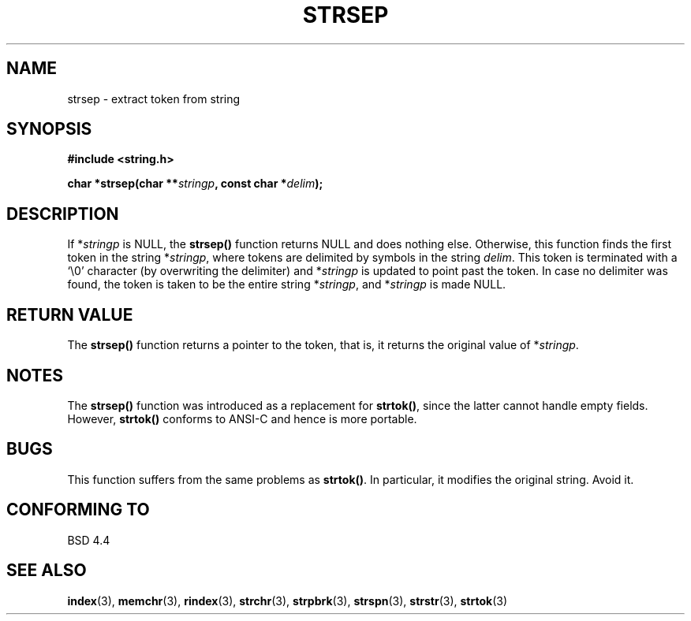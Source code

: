 .\" Copyright 1993 David Metcalfe (david@prism.demon.co.uk)
.\"
.\" Permission is granted to make and distribute verbatim copies of this
.\" manual provided the copyright notice and this permission notice are
.\" preserved on all copies.
.\"
.\" Permission is granted to copy and distribute modified versions of this
.\" manual under the conditions for verbatim copying, provided that the
.\" entire resulting derived work is distributed under the terms of a
.\" permission notice identical to this one.
.\" 
.\" Since the Linux kernel and libraries are constantly changing, this
.\" manual page may be incorrect or out-of-date.  The author(s) assume no
.\" responsibility for errors or omissions, or for damages resulting from
.\" the use of the information contained herein.  The author(s) may not
.\" have taken the same level of care in the production of this manual,
.\" which is licensed free of charge, as they might when working
.\" professionally.
.\" 
.\" Formatted or processed versions of this manual, if unaccompanied by
.\" the source, must acknowledge the copyright and authors of this work.
.\"
.\" References consulted:
.\"     Linux libc source code
.\"     Lewine's _POSIX Programmer's Guide_ (O'Reilly & Associates, 1991)
.\"     386BSD man pages
.\" Modified Sat Jul 24 18:00:10 1993 by Rik Faith (faith@cs.unc.edu)
.\" Modified Mon Jan 20 12:04:18 1997 by Andries Brouwer (aeb@cwi.nl)
.\" Modified Tue Jan 23 20:23:07 2001 by Andries Brouwer (aeb@cwi.nl)
.\"
.TH STRSEP 3  1993-04-12 "GNU" "Linux Programmer's Manual"
.SH NAME
strsep \- extract token from string
.SH SYNOPSIS
.nf
.B #include <string.h>
.sp
.BI "char *strsep(char **" stringp ", const char *" delim );
.fi
.SH DESCRIPTION
If *\fIstringp\fP is NULL, the \fBstrsep()\fP function returns NULL
and does nothing else. Otherwise, this function finds the first token
in the string *\fIstringp\fP, where tokens
are delimited by symbols in the string \fIdelim\fP.
This token is terminated with a `\\0' character
(by overwriting the delimiter)
and *\fIstringp\fP is updated to point past the token.
In case no delimiter was found, the token is taken to be
the entire string *\fIstringp\fP, and *\fIstringp\fP is made NULL.
.SH "RETURN VALUE"
The \fBstrsep()\fP function returns a pointer to the token,
that is, it returns the original value of *\fIstringp\fP.
.SH NOTES
The \fBstrsep()\fP function was introduced as a replacement for
\fBstrtok()\fP, since the latter cannot handle empty fields.
However, \fBstrtok()\fP conforms to ANSI-C and hence is more portable.
.SH BUGS
This function suffers from the same problems as \fBstrtok()\fP.
In particular, it modifies the original string. Avoid it.
.SH "CONFORMING TO"
BSD 4.4
.SH "SEE ALSO"
.BR index (3),
.BR memchr (3),
.BR rindex (3),
.BR strchr (3),
.BR strpbrk (3),
.BR strspn (3),
.BR strstr (3),
.BR strtok (3)
